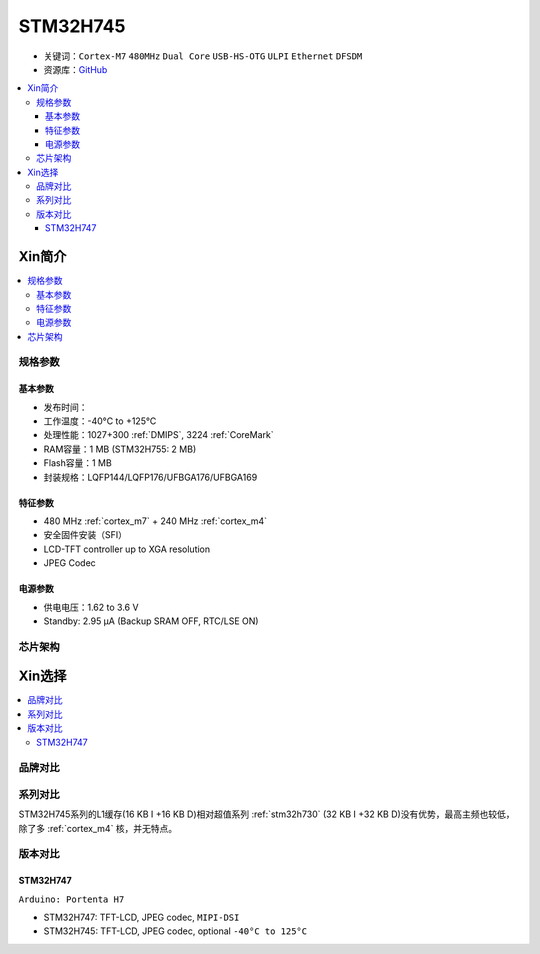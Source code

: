 .. _stm32h745:

STM32H745
================

* 关键词：``Cortex-M7`` ``480MHz`` ``Dual Core`` ``USB-HS-OTG`` ``ULPI`` ``Ethernet`` ``DFSDM``
* 资源库：`GitHub <https://github.com/SoCXin/STM32H745>`_

.. contents::
    :local:

Xin简介
-----------

.. image:: ./images/stm32h745.jpg
    :target: https://www.st.com/content/st_com/zh/products/microcontrollers-microprocessors/stm32-32-bit-arm-cortex-mcus/stm32-high-performance-mcus/stm32h7-series/stm32h745-755/stm32h745zi.html

.. contents::
    :local:

规格参数
~~~~~~~~~~~

基本参数
^^^^^^^^^^^

* 发布时间：
* 工作温度：-40°C to +125°C
* 处理性能：1027+300 :ref:`DMIPS`, 3224 :ref:`CoreMark`
* RAM容量：1 MB (STM32H755: 2 MB)
* Flash容量：1 MB
* 封装规格：LQFP144/LQFP176/UFBGA176/UFBGA169

.. image:: ./images/STM32H745p.png
    :target: https://www.st.com/content/st_com/zh/products/microcontrollers-microprocessors/stm32-32-bit-arm-cortex-mcus/stm32-high-performance-mcus/stm32h7-series/stm32h745-755/stm32h745zi.html

特征参数
^^^^^^^^^^^

* 480 MHz :ref:`cortex_m7` + 240 MHz :ref:`cortex_m4`
* 安全固件安装（SFI）
* LCD-TFT controller up to XGA resolution
* JPEG Codec

电源参数
^^^^^^^^^^^

* 供电电压：1.62 to 3.6 V
* Standby: 2.95 μA (Backup SRAM OFF, RTC/LSE ON)



芯片架构
~~~~~~~~~~~

.. image:: ./images/STM32H745s.png
    :target: https://www.st.com/content/st_com/zh/products/microcontrollers-microprocessors/stm32-32-bit-arm-cortex-mcus/stm32-high-performance-mcus/stm32h7-series/stm32h745-755/stm32h745zi.html



Xin选择
-----------

.. contents::
    :local:


品牌对比
~~~~~~~~~

系列对比
~~~~~~~~~


STM32H745系列的L1缓存(16 KB I +16 KB D)相对超值系列 :ref:`stm32h730` (32 KB I +32 KB D)没有优势，最高主频也较低，除了多 :ref:`cortex_m4` 核，并无特点。


版本对比
~~~~~~~~~

.. image:: ./images/STM32H745v.png
    :target: https://www.st.com/content/st_com/zh/products/microcontrollers-microprocessors/stm32-32-bit-arm-cortex-mcus/stm32-high-performance-mcus/stm32h7-series/stm32h745-755/stm32h745zi.html


.. _stm32h747:

STM32H747
^^^^^^^^^^^

``Arduino: Portenta H7``

* STM32H747: TFT-LCD, JPEG codec, ``MIPI-DSI``
* STM32H745: TFT-LCD, JPEG codec, optional ``-40°C to 125°C``
